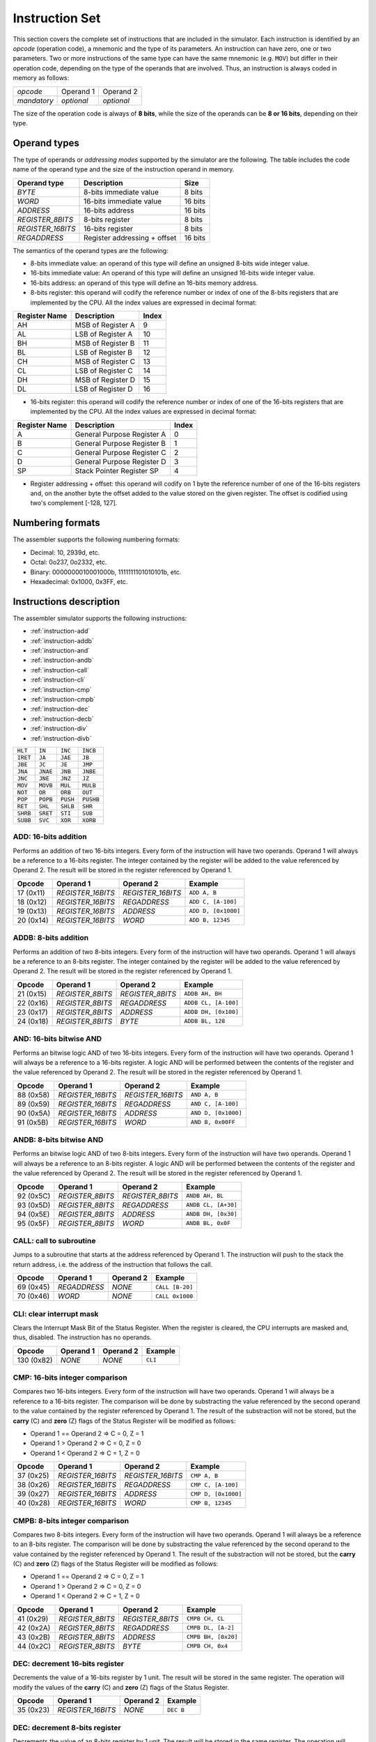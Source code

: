 Instruction Set
===============

This section covers the complete set of instructions that are included in the
simulator. Each instruction is identified by an *opcode* (operation code), a
mnemonic and the type of its parameters. An instruction can have zero, one or
two parameters. Two or more instructions of the same type can have the same
mnemonic (e.g. ``MOV``) but differ in their operation code, depending on the type
of the operands that are involved. Thus, an instruction is always coded in
memory as follows:

+-------------+------------+------------+
| *opcode*    | Operand 1  | Operand 2  |
+-------------+------------+------------+
| *mandatory* | *optional* | *optional* |
+-------------+------------+------------+

The size of the operation code is always of **8 bits**, while the size of the
operands can be **8 or 16 bits**, depending on their type.


Operand types
-------------

The type of operands or *addressing modes* supported by the simulator are the
following. The table includes the code name of the operand type and the size
of the instruction operand in memory.

+-------------------+------------------------------+---------+
| Operand type      | Description                  |  Size   |
+===================+==============================+=========+
| *BYTE*            | 8-bits immediate value       | 8 bits  |
+-------------------+------------------------------+---------+
| *WORD*            | 16-bits immediate value      | 16 bits |
+-------------------+------------------------------+---------+
| *ADDRESS*         | 16-bits address              | 16 bits |
+-------------------+------------------------------+---------+
| *REGISTER_8BITS*  | 8-bits register              | 8 bits  |
+-------------------+------------------------------+---------+
| *REGISTER_16BITS* | 16-bits register             | 8 bits  |
+-------------------+------------------------------+---------+
| *REGADDRESS*      | Register addressing + offset | 16 bits |
+-------------------+------------------------------+---------+

The semantics of the operand types are the following:

* 8-bits immediate value: an operand of this type will define an unsigned
  8-bits wide integer value.

* 16-bits immediate value: An operand of this type will define an unsigned
  16-bits wide integer value.

* 16-bits address: an operand of this type will define an 16-bits memory
  address.

* 8-bits register: this operand will codify the reference number or index of
  one of the 8-bits registers that are implemented by the CPU. All the index
  values are expressed in decimal format:

+---------------+-------------------+-------+
| Register Name | Description       | Index |
+===============+===================+=======+
| AH            | MSB of Register A | 9     |
+---------------+-------------------+-------+
| AL            | LSB of Register A | 10    |
+---------------+-------------------+-------+
| BH            | MSB of Register B | 11    |
+---------------+-------------------+-------+
| BL            | LSB of Register B | 12    |
+---------------+-------------------+-------+
| CH            | MSB of Register C | 13    |
+---------------+-------------------+-------+
| CL            | LSB of Register C | 14    |
+---------------+-------------------+-------+
| DH            | MSB of Register D | 15    |
+---------------+-------------------+-------+
| DL            | LSB of Register D | 16    |
+---------------+-------------------+-------+

* 16-bits register: this operand will codify the reference number or index of
  one of the 16-bits registers that are implemented by the CPU. All the index
  values are expressed in decimal format:

+---------------+----------------------------+-------+
| Register Name | Description                | Index |
+===============+============================+=======+
| A             | General Purpose Register A | 0     |
+---------------+----------------------------+-------+
| B             | General Purpose Register B | 1     |
+---------------+----------------------------+-------+
| C             | General Purpose Register C | 2     |
+---------------+----------------------------+-------+
| D             | General Purpose Register D | 3     |
+---------------+----------------------------+-------+
| SP            | Stack Pointer Register SP  | 4     |
+---------------+----------------------------+-------+

* Register addressing + offset: this operand will codify on 1 byte the
  reference number of one of the 16-bits registers and, on the another byte
  the offset added to the value stored on the given register. The offset is
  codified using two's complement [-128, 127]. 

Numbering formats
-----------------

The assembler supports the following numbering formats:

* Decimal: 10, 2939d, etc.
* Octal: 0o237, 0o2332, etc.
* Binary: 0000000010001000b, 1111111101010101b, etc.
* Hexadecimal: 0x1000, 0x3FF, etc.

Instructions description
------------------------

The assembler simulator supports the following instructions:

* :ref:`instruction-add`
* :ref:`instruction-addb`
* :ref:`instruction-and`
* :ref:`instruction-andb`
* :ref:`instruction-call`
* :ref:`instruction-cli`
* :ref:`instruction-cmp`
* :ref:`instruction-cmpb`
* :ref:`instruction-dec`
* :ref:`instruction-decb`
* :ref:`instruction-div`
* :ref:`instruction-divb`

+----------+-----------+------------+-----------+
| ``HLT``  | ``IN``    | ``INC``    | ``INCB``  |
+----------+-----------+------------+-----------+
| ``IRET`` | ``JA``    | ``JAE``    | ``JB``    |
+----------+-----------+------------+-----------+
| ``JBE``  | ``JC``    | ``JE``     | ``JMP``   |
+----------+-----------+------------+-----------+
| ``JNA``  | ``JNAE``  | ``JNB``    | ``JNBE``  |
+----------+-----------+------------+-----------+
| ``JNC``  | ``JNE``   | ``JNZ``    | ``JZ``    |
+----------+-----------+------------+-----------+
| ``MOV``  | ``MOVB``  | ``MUL``    | ``MULB``  |
+----------+-----------+------------+-----------+
| ``NOT``  | ``OR``    | ``ORB``    | ``OUT``   |
+----------+-----------+------------+-----------+
| ``POP``  | ``POPB``  | ``PUSH``   | ``PUSHB`` |
+----------+-----------+------------+-----------+
| ``RET``  | ``SHL``   | ``SHLB``   | ``SHR``   |
+----------+-----------+------------+-----------+
| ``SHRB`` | ``SRET``  | ``STI``    | ``SUB``   |
+----------+-----------+------------+-----------+
| ``SUBB`` | ``SVC``   | ``XOR``    | ``XORB``  |
+----------+-----------+------------+-----------+

.. _instruction-add:

ADD: 16-bits addition
^^^^^^^^^^^^^^^^^^^^^

Performs an addition of two 16-bits integers. Every form of the instruction
will have two operands. Operand 1 will always be a reference to a 16-bits
register. The integer contained by the register will be added to the value
referenced by Operand 2. The result will be stored in the register referenced
by Operand 1. 

+-----------+-------------------+-------------------+---------------------+
| Opcode    | Operand 1         | Operand 2         | Example             |
+===========+===================+===================+=====================+
| 17 (0x11) | *REGISTER_16BITS* | *REGISTER_16BITS* | ``ADD A, B``        |
+-----------+-------------------+-------------------+---------------------+
| 18 (0x12) | *REGISTER_16BITS* | *REGADDRESS*      | ``ADD C, [A-100]``  |
+-----------+-------------------+-------------------+---------------------+
| 19 (0x13) | *REGISTER_16BITS* | *ADDRESS*         | ``ADD D, [0x1000]`` |
+-----------+-------------------+-------------------+---------------------+
| 20 (0x14) | *REGISTER_16BITS* | *WORD*            | ``ADD B, 12345``    |
+-----------+-------------------+-------------------+---------------------+

.. _instruction-addb:

ADDB: 8-bits addition
^^^^^^^^^^^^^^^^^^^^^

Performs an addition of two 8-bits integers. Every form of the instruction
will have two operands. Operand 1 will always be a reference to an 8-bits
register. The integer contained by the register will be added to the value
referenced by Operand 2. The result will be stored in the register referenced
by Operand 1.

+-----------+------------------+------------------+----------------------+
| Opcode    | Operand 1        | Operand 2        | Example              |
+===========+==================+==================+======================+
| 21 (0x15) | *REGISTER_8BITS* | *REGISTER_8BITS* | ``ADDB AH, BH``      |
+-----------+------------------+------------------+----------------------+
| 22 (0x16) | *REGISTER_8BITS* | *REGADDRESS*     | ``ADDB CL, [A-100]`` |
+-----------+------------------+------------------+----------------------+
| 23 (0x17) | *REGISTER_8BITS* | *ADDRESS*        | ``ADDB DH, [0x100]`` |
+-----------+------------------+------------------+----------------------+
| 24 (0x18) | *REGISTER_8BITS* | *BYTE*           | ``ADDB BL, 128``     |
+-----------+------------------+------------------+----------------------+

.. _instruction-and:

AND: 16-bits bitwise AND 
^^^^^^^^^^^^^^^^^^^^^^^^

Performs an bitwise logic AND of two 16-bits integers. Every form of the
instruction will have two operands. Operand 1 will always be a reference to a
16-bits register. A logic AND will be performed between the contents of the
register and the value referenced by Operand 2. The result will be stored in
the register referenced by Operand 1. 

+-----------+-------------------+-------------------+---------------------+
| Opcode    | Operand 1         | Operand 2         | Example             |
+===========+===================+===================+=====================+
| 88 (0x58) | *REGISTER_16BITS* | *REGISTER_16BITS* | ``AND A, B``        |
+-----------+-------------------+-------------------+---------------------+
| 89 (0x59) | *REGISTER_16BITS* | *REGADDRESS*      | ``AND C, [A-100]``  |
+-----------+-------------------+-------------------+---------------------+
| 90 (0x5A) | *REGISTER_16BITS* | *ADDRESS*         | ``AND D, [0x1000]`` |
+-----------+-------------------+-------------------+---------------------+
| 91 (0x5B) | *REGISTER_16BITS* | *WORD*            | ``AND B, 0x00FF``   |
+-----------+-------------------+-------------------+---------------------+

.. _instruction-andb:

ANDB: 8-bits bitwise AND 
^^^^^^^^^^^^^^^^^^^^^^^^

Performs an bitwise logic AND of two 8-bits integers. Every form of the
instruction will have two operands. Operand 1 will always be a reference to an
8-bits register. A logic AND will be performed between the contents of the
register and the value referenced by Operand 2. The result will be stored in
the register referenced by Operand 1.

+-----------+------------------+------------------+---------------------+
| Opcode    | Operand 1        | Operand 2        | Example             |
+===========+==================+==================+=====================+
| 92 (0x5C) | *REGISTER_8BITS* | *REGISTER_8BITS* | ``ANDB AH, BL``     |
+-----------+------------------+------------------+---------------------+
| 93 (0x5D) | *REGISTER_8BITS* | *REGADDRESS*     | ``ANDB CL, [A+30]`` |
+-----------+------------------+------------------+---------------------+
| 94 (0x5E) | *REGISTER_8BITS* | *ADDRESS*        | ``ANDB DH, [0x30]`` |
+-----------+------------------+------------------+---------------------+
| 95 (0x5F) | *REGISTER_8BITS* | *WORD*           | ``ANDB BL, 0x0F``   |
+-----------+------------------+------------------+---------------------+

.. _instruction-call:

CALL: call to subroutine
^^^^^^^^^^^^^^^^^^^^^^^^

Jumps to a subroutine that starts at the address referenced by Operand 1. The
instruction will push to the stack the return address, i.e. the address of
the instruction that follows the call.

+-----------+--------------+-----------+-----------------+
| Opcode    | Operand 1    | Operand 2 | Example         |
+===========+==============+===========+=================+
| 69 (0x45) | *REGADDRESS* | *NONE*    | ``CALL [B-20]`` |
+-----------+--------------+-----------+-----------------+
| 70 (0x46) | *WORD*       | *NONE*    | ``CALL 0x1000`` |
+-----------+--------------+-----------+-----------------+

.. _instruction-cli:

CLI: clear interrupt mask 
^^^^^^^^^^^^^^^^^^^^^^^^^

Clears the Interrupt Mask Bit of the Status Register. When the register is
cleared, the CPU interrupts are masked and, thus, disabled. The instruction
has no operands.

+------------+-----------+-----------+---------+
| Opcode     | Operand 1 | Operand 2 | Example |
+============+===========+===========+=========+
| 130 (0x82) | *NONE*    | *NONE*    | ``CLI`` |
+------------+-----------+-----------+---------+

.. _instruction-cmp:

CMP: 16-bits integer comparison 
^^^^^^^^^^^^^^^^^^^^^^^^^^^^^^^

Compares two 16-bits integers. Every form of the instruction will have two
operands. Operand 1 will always be a reference to a 16-bits register. The
comparison will be done by substracting the value referenced by the second
operand to the value contained by the register referenced by Operand 1. The
result of the substraction will not be stored, but the **carry** (C) and
**zero** (Z) flags of the Status Register will be modified as follows:

* Operand 1 == Operand 2 => C = 0, Z = 1
* Operand 1 > Operand 2 => C = 0, Z = 0
* Operand 1 < Operand 2 => C = 1, Z = 0

+-----------+-------------------+-------------------+---------------------+
| Opcode    | Operand 1         | Operand 2         | Example             |
+===========+===================+===================+=====================+
| 37 (0x25) | *REGISTER_16BITS* | *REGISTER_16BITS* | ``CMP A, B``        |
+-----------+-------------------+-------------------+---------------------+
| 38 (0x26) | *REGISTER_16BITS* | *REGADDRESS*      | ``CMP C, [A-100]``  |
+-----------+-------------------+-------------------+---------------------+
| 39 (0x27) | *REGISTER_16BITS* | *ADDRESS*         | ``CMP D, [0x1000]`` |
+-----------+-------------------+-------------------+---------------------+
| 40 (0x28) | *REGISTER_16BITS* | *WORD*            | ``CMP B, 12345``    |
+-----------+-------------------+-------------------+---------------------+

.. _instruction-cmpb:

CMPB: 8-bits integer comparison 
^^^^^^^^^^^^^^^^^^^^^^^^^^^^^^^

Compares two 8-bits integers. Every form of the instruction will have two
operands. Operand 1 will always be a reference to an 8-bits register. The
comparison will be done by substracting the value referenced by the second
operand to the value contained by the register referenced by Operand 1. The
result of the substraction will not be stored, but the **carry** (C) and
**zero** (Z) flags of the Status Register will be modified as follows:

* Operand 1 == Operand 2 => C = 0, Z = 1
* Operand 1 > Operand 2 => C = 0, Z = 0
* Operand 1 < Operand 2 => C = 1, Z = 0

+-----------+------------------+------------------+---------------------+
| Opcode    | Operand 1        | Operand 2        | Example             |
+===========+==================+==================+=====================+
| 41 (0x29) | *REGISTER_8BITS* | *REGISTER_8BITS* | ``CMPB CH, CL``     |
+-----------+------------------+------------------+---------------------+
| 42 (0x2A) | *REGISTER_8BITS* | *REGADDRESS*     | ``CMPB DL, [A-2]``  |
+-----------+------------------+------------------+---------------------+
| 43 (0x2B) | *REGISTER_8BITS* | *ADDRESS*        | ``CMPB BH, [0x20]`` |
+-----------+------------------+------------------+---------------------+
| 44 (0x2C) | *REGISTER_8BITS* | *BYTE*           | ``CMPB CH, 0x4``    |
+-----------+------------------+------------------+---------------------+

.. _instruction-dec:

DEC: decrement 16-bits register 
^^^^^^^^^^^^^^^^^^^^^^^^^^^^^^^

Decrements the value of a 16-bits register by 1 unit. The result will be
stored in the same register. The operation will modify the values of the
**carry** (C) and **zero** (Z) flags of the Status Register. 

+-----------+-------------------+-----------+-----------+
| Opcode    | Operand 1         | Operand 2 | Example   |
+===========+===================+===========+===========+
| 35 (0x23) | *REGISTER_16BITS* | *NONE*    | ``DEC B`` |
+-----------+-------------------+-----------+-----------+

.. _instruction-decb:

DEC: decrement 8-bits register 
^^^^^^^^^^^^^^^^^^^^^^^^^^^^^^^

Decrements the value of an 8-bits register by 1 unit. The result will be
stored in the same register. The operation will modify the values of the
**carry** (C) and **zero** (Z) flags of the Status Register. 

+-----------+-------------------+-----------+-----------+
| Opcode    | Operand 1         | Operand 2 | Example   |
+===========+===================+===========+===========+
| 36 (0x24) | *REGISTER_16BITS* | *NONE*    | ``DEC B`` |
+-----------+-------------------+-----------+-----------+

.. _instruction-div:

DIV: 16-bits division 
^^^^^^^^^^^^^^^^^^^^^

Divides the value stored in Register A by the 16-bits value referred to by
Operand 1. The result will be stored into Register A. The operation will
modify the values of the **carry** (C) and **zero** (Z) flags of the Status
Register. 

+-----------+-------------------+-----------+------------------+
| Opcode    | Operand 1         | Operand 2 | Example          |
+===========+===================+===========+==================+
| 80 (0x50) | *REGISTER_16BITS* | *NONE*    | ``DIV B``        |
+-----------+-------------------+-----------+------------------+
| 81 (0x51) | *REGADDRESS*      | *NONE*    | ``DIV [A+100]``  |
+-----------+-------------------+-----------+------------------+
| 82 (0x52) | *ADDRESS*         | *NONE*    | ``DIV [0x1000]`` |
+-----------+-------------------+-----------+------------------+
| 83 (0x53) | *WORD*            | *NONE*    | ``DIV 0x2``      |
+-----------+-------------------+-----------+------------------+

.. _instruction-divb:

DIVB: 8-bits division 
^^^^^^^^^^^^^^^^^^^^^

Divides the value stored in Register AL by the 8-bits value referred to by
Operand 1. The result will be stored into Register AL. The operation will
modify the values of the **carry** (C) and **zero** (Z) flags of the Status
Register. 

+-----------+------------------+-----------+------------------+
| Opcode    | Operand 1        | Operand 2 | Example          |
+===========+==================+===========+==================+
| 84 (0x54) | *REGISTER_8BITS* | *NONE*    | ``DIVB BL``      |
+-----------+------------------+-----------+------------------+
| 85 (0x55) | *REGADDRESS*     | *NONE*    | ``DIVB [A+100]`` |
+-----------+------------------+-----------+------------------+
| 86 (0x56) | *ADDRESS*        | *NONE*    | ``DIVB [0x100]`` |
+-----------+------------------+-----------+------------------+
| 87 (0x57) | *BYTE*           | *NONE*    | ``DIVB 0x2``     |
+-----------+------------------+-----------+------------------+
